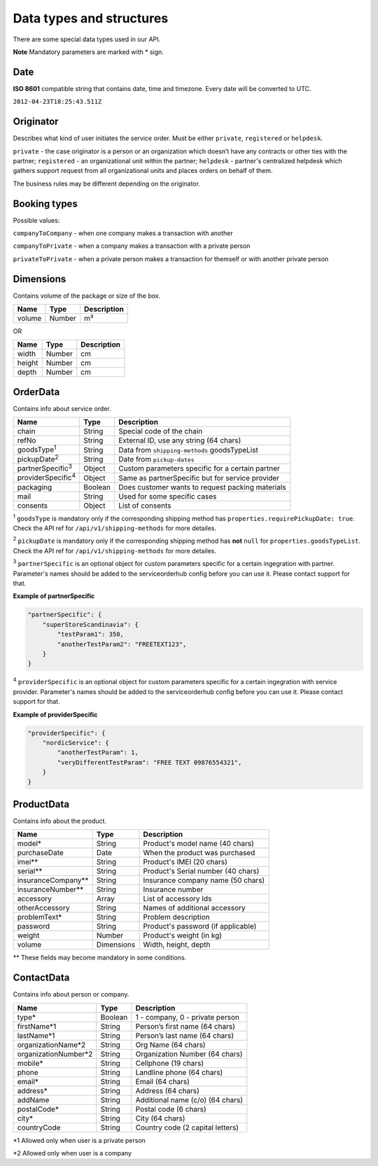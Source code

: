Data types and structures
=========================

There are some special data types used in our API.

**Note** Mandatory parameters are marked with \* sign.

Date
~~~~

**ISO 8601** compatible string that contains date, time and timezone.
Every date will be converted to UTC.

``2012-04-23T18:25:43.511Z``

Originator
~~~~~~~~~~

Describes what kind of user initiates the service order. Must be either
``private``, ``registered`` or ``helpdesk``.

``private`` - the case originator is a person or an organization which
doesn’t have any contracts or other ties with the partner;
``registered`` - an organizational unit within the partner; ``helpdesk``
- partner's centralized helpdesk which gathers support request from all
organizational units and places orders on behalf of them.

The business rules may be different depending on the originator.

Booking types
~~~~~~~~~~~~~

Possible values:

``companyToCompany`` - when one company makes a transaction with another

``companyToPrivate`` - when a company makes a transaction with a private
person

``privateToPrivate`` - when a private person makes a transaction for
themself or with another private person

Dimensions
~~~~~~~~~~

Contains volume of the package or size of the box.

+----------+----------+---------------+
| Name     | Type     | Description   |
+==========+==========+===============+
| volume   | Number   | m³            |
+----------+----------+---------------+

OR

+----------+----------+---------------+
| Name     | Type     | Description   |
+==========+==========+===============+
| width    | Number   | cm            |
+----------+----------+---------------+
| height   | Number   | cm            |
+----------+----------+---------------+
| depth    | Number   | cm            |
+----------+----------+---------------+

OrderData
~~~~~~~~~

Contains info about service order.

+----------------------------+-----------+----------------------------------------------------+
| Name                       | Type      | Description                                        |
+============================+===========+====================================================+
| chain                      | String    | Special code of the chain                          |
+----------------------------+-----------+----------------------------------------------------+
| refNo                      | String    | External ID, use any string (64 chars)             |
+----------------------------+-----------+----------------------------------------------------+
| goodsType\ :sup:`1`        | String    | Data from ``shipping-methods`` goodsTypeList       |
+----------------------------+-----------+----------------------------------------------------+
| pickupDate\ :sup:`2`       | String    | Date from ``pickup-dates``                         |
+----------------------------+-----------+----------------------------------------------------+
| partnerSpecific\ :sup:`3`  | Object    | Custom parameters specific for a certain partner   |
+----------------------------+-----------+----------------------------------------------------+
| providerSpecific\ :sup:`4` | Object    | Same as partnerSpecific but for service provider   |
+----------------------------+-----------+----------------------------------------------------+
| packaging                  | Boolean   | Does customer wants to request packing materials   |
+----------------------------+-----------+----------------------------------------------------+
| mail                       | String    | Used for some specific cases                       |
+----------------------------+-----------+----------------------------------------------------+
| consents                   | Object    | List of consents                                   |
+----------------------------+-----------+----------------------------------------------------+

\ :sup:`1` ``goodsType`` is mandatory only if the corresponding shipping method has ``properties.requirePickupDate: true``. Check the API ref for ``/api/v1/shipping-methods`` for more detailes.

\ :sup:`2` ``pickupDate`` is mandatory only if the corresponding shipping method has **not** ``null`` for ``properties.goodsTypeList``. Check the API ref for ``/api/v1/shipping-methods`` for more detailes.

\ :sup:`3` ``partnerSpecific`` is an optional object for custom parameters specific for a certain ingegration with partner. Parameter's names should be added to the serviceorderhub config before you can use it. Please contact support for that.

**Example of partnerSpecific**

.. code:: js

    "partnerSpecific": {
        "superStoreScandinavia": {
            "testParam1": 350,
            "anotherTestParam2": "FREETEXT123",
        }
    }

\ :sup:`4` ``providerSpecific`` is an optional object for custom parameters specific for a certain ingegration with service provider. Parameter's names should be added to the serviceorderhub config before you can use it. Please contact support for that.

**Example of providerSpecific**

.. code:: js

    "providerSpecific": {
        "nordicService": {
            "anotherTestParam": 1,
            "veryDifferentTestParam": "FREE TEXT 09876554321",
        }
    }

ProductData
~~~~~~~~~~~

Contains info about the product.

+------------------------+--------------+--------------------------------------+
| Name                   | Type         | Description                          |
+========================+==============+======================================+
| model\*                | String       | Product's model name (40 chars)      |
+------------------------+--------------+--------------------------------------+
| purchaseDate           | Date         | When the product was purchased       |
+------------------------+--------------+--------------------------------------+
| imei\*\*               | String       | Product's IMEI (20 chars)            |
+------------------------+--------------+--------------------------------------+
| serial\*\*             | String       | Product's Serial number (40 chars)   |
+------------------------+--------------+--------------------------------------+
| insuranceCompany\*\*   | String       | Insurance company name (50 chars)    |
+------------------------+--------------+--------------------------------------+
| insuranceNumber\*\*    | String       | Insurance number                     |
+------------------------+--------------+--------------------------------------+
| accessory              | Array        | List of accessory Ids                |
+------------------------+--------------+--------------------------------------+
| otherAccessory         | String       | Names of additional accessory        |
+------------------------+--------------+--------------------------------------+
| problemText\*          | String       | Problem description                  |
+------------------------+--------------+--------------------------------------+
| password               | String       | Product's password (if applicable)   |
+------------------------+--------------+--------------------------------------+
| weight                 | Number       | Product's weight (in kg)             |
+------------------------+--------------+--------------------------------------+
| volume                 | Dimensions   | Width, height, depth                 |
+------------------------+--------------+--------------------------------------+

\*\* These fields may become mandatory in some conditions.

ContactData
~~~~~~~~~~~

Contains info about person or company.

+-----------------------+---------+----------------------------------+
| Name                  | Type    | Description                      |
+=======================+=========+==================================+
| type\*                | Boolean | 1 - company, 0 - private person  |
+-----------------------+---------+----------------------------------+
| firstName\*1          | String  | Person’s first name (64 chars)   |
+-----------------------+---------+----------------------------------+
| lastName\*1           | String  | Person’s last name (64 chars)    |
+-----------------------+---------+----------------------------------+
| organizationName\*2   | String  | Org Name (64 chars)              |
+-----------------------+---------+----------------------------------+
| organizationNumber\*2 | String  | Organization Number (64 chars)   |
+-----------------------+---------+----------------------------------+
| mobile\*              | String  | Cellphone (19 chars)             |
+-----------------------+---------+----------------------------------+
| phone                 | String  | Landline phone (64 chars)        |
+-----------------------+---------+----------------------------------+
| email\*               | String  | Email (64 chars)                 |
+-----------------------+---------+----------------------------------+
| address\*             | String  | Address (64 chars)               |
+-----------------------+---------+----------------------------------+
| addName               | String  | Additional name (c/o) (64 chars) |
+-----------------------+---------+----------------------------------+
| postalCode\*          | String  | Postal code (6 chars)            |
+-----------------------+---------+----------------------------------+
| city\*                | String  | City (64 chars)                  |
+-----------------------+---------+----------------------------------+
| countryCode           | String  | Country code (2 capital letters) |
+-----------------------+---------+----------------------------------+

\*1 Allowed only when user is a private person

\*2 Allowed only when user is a company
